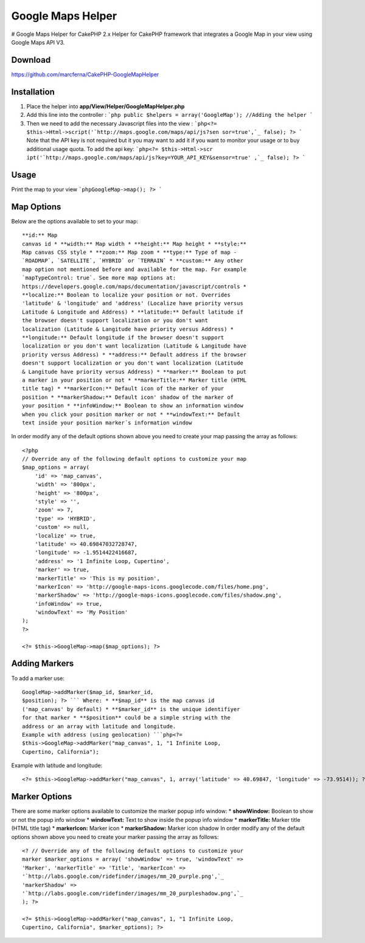 Google Maps Helper
==================

# Google Maps Helper for CakePHP 2.x Helper for CakePHP framework that
integrates a Google Map in your view using Google Maps API V3.


Download
--------
https://github.com/marcferna/CakePHP-GoogleMapHelper

Installation
------------
1. Place the helper into **app/View/Helper/GoogleMapHelper.php**

#. Add this line into the controller : ```php public $helpers =
   array('GoogleMap'); //Adding the helper ```
#. Then we need to add the necessary Javascript files into the view :
   ```php<?= $this->Html->script('`http://maps.google.com/maps/api/js?sen
   sor=true',`_ false); ?> ``` Note that the API key is not required but
   it you may want to add it if you want to monitor your usage or to buy
   additional usage quota. To add the api key: ```php<?= $this->Html->scr
   ipt('`http://maps.google.com/maps/api/js?key=YOUR_API_KEY&sensor=true'
   ,`_ false); ?> ```



Usage
-----
Print the map to your view ```phpGoogleMap->map(); ?> ```

Map Options
-----------
Below are the options available to set to your map::

    **id:** Map
    canvas id * **width:** Map width * **height:** Map height * **style:**
    Map canvas CSS style * **zoom:** Map zoom * **type:** Type of map -
    `ROADMAP`, `SATELLITE`, `HYBRID` or `TERRAIN` * **custom:** Any other
    map option not mentioned before and available for the map. For example
    `mapTypeControl: true`. See more map options at:
    https://developers.google.com/maps/documentation/javascript/controls *
    **localize:** Boolean to localize your position or not. Overrides
    'latitude' & 'longitude' and 'address' (Localize have priority versus
    Latitude & Longitude and Address) * **latitude:** Default latitude if
    the browser doesn't support localization or you don't want
    localization (Latitude & Langitude have priority versus Address) *
    **longitude:** Default longitude if the browser doesn't support
    localization or you don't want localization (Latitude & Langitude have
    priority versus Address) * **address:** Default address if the browser
    doesn't support localization or you don't want localization (Latitude
    & Langitude have priority versus Address) * **marker:** Boolean to put
    a marker in your position or not * **markerTitle:** Marker title (HTML
    title tag) * **markerIcon:** Default icon of the marker of your
    position * **markerShadow:** Default icon' shadow of the marker of
    your position * **infoWindow:** Boolean to show an information window
    when you click your position marker or not * **windowText:** Default
    text inside your position marker´s information window

In order modify any of the default options shown above you need to
create your map passing the array as follows::

    <?php
    // Override any of the following default options to customize your map
    $map_options = array(
        'id' => 'map_canvas',
        'width' => '800px',
        'height' => '800px',
        'style' => '',
        'zoom' => 7,
        'type' => 'HYBRID',
        'custom' => null,
        'localize' => true,
        'latitude' => 40.69847032728747,
        'longitude' => -1.9514422416687,
        'address' => '1 Infinite Loop, Cupertino',
        'marker' => true,
        'markerTitle' => 'This is my position',
        'markerIcon' => 'http://google-maps-icons.googlecode.com/files/home.png',
        'markerShadow' => 'http://google-maps-icons.googlecode.com/files/shadow.png',
        'infoWindow' => true,
        'windowText' => 'My Position'
    );
    ?>

    <?= $this->GoogleMap->map($map_options); ?>


Adding Markers
--------------
To add a marker use::

    GoogleMap->addMarker($map_id, $marker_id,
    $position); ?> ``` Where: * **$map_id** is the map canvas id
    ('map_canvas' by default) * **$marker_id** is the unique identifiyer
    for that marker * **$position** could be a simple string with the
    address or an array with latitude and longitude.
    Example with address (using geolocation) ```php<?=
    $this->GoogleMap->addMarker("map_canvas", 1, "1 Infinite Loop,
    Cupertino, California");

Example with latitude and longitude::

    <?= $this->GoogleMap->addMarker("map_canvas", 1, array('latitude' => 40.69847, 'longitude' => -73.9514)); ?>


Marker Options
--------------
There are some marker options available to customize the marker popup
info window: * **showWindow:** Boolean to show or not the popup info
window * **windowText:** Text to show inside the popup info window *
**markerTitle:** Marker title (HTML title tag) * **markerIcon:**
Marker icon * **markerShadow:** Marker icon shadow
In order modify any of the default options shown above you need to
create your marker passing the array as follows::

    <? // Override any of the following default options to customize your
    marker $marker_options = array( 'showWindow' => true, 'windowText' =>
    'Marker', 'markerTitle' => 'Title', 'markerIcon' =>
    '`http://labs.google.com/ridefinder/images/mm_20_purple.png',`_
    'markerShadow' =>
    '`http://labs.google.com/ridefinder/images/mm_20_purpleshadow.png',`_
    ); ?>

    <?= $this->GoogleMap->addMarker("map_canvas", 1, "1 Infinite Loop,
    Cupertino, California", $marker_options); ?>



.. author:: marcferna
.. categories:: articles, helpers
.. tags:: Google Maps,maps,google maps v3,google maps helper,Helpers

